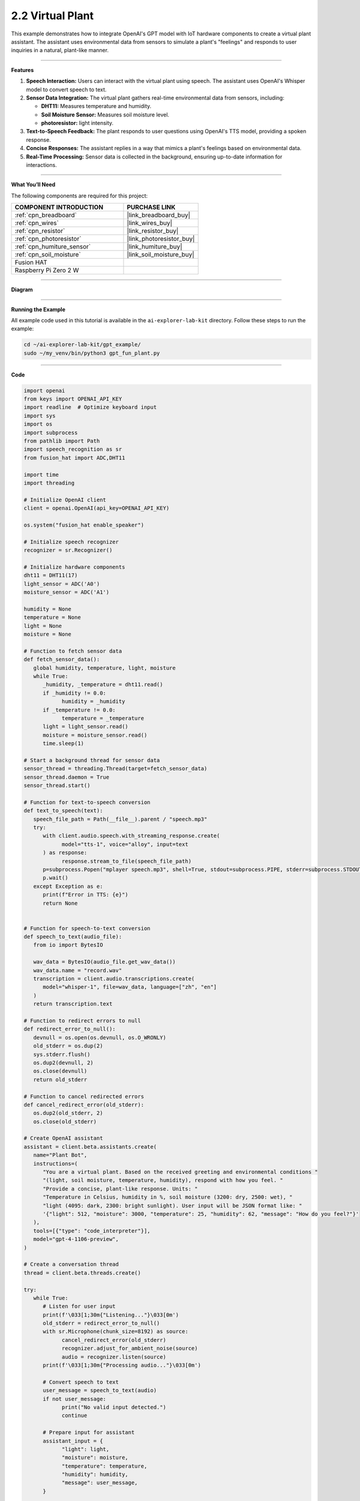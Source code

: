 2.2 Virtual Plant 
===================================

This example demonstrates how to integrate OpenAI's GPT model with IoT hardware components to create a virtual plant assistant. The assistant uses environmental data from sensors to simulate a plant's "feelings" and responds to user inquiries in a natural, plant-like manner.

----------------------------------------------

**Features**

1. **Speech Interaction:** Users can interact with the virtual plant using speech. The assistant uses OpenAI's Whisper model to convert speech to text.

2. **Sensor Data Integration:** The virtual plant gathers real-time environmental data from sensors, including:

   * **DHT11:** Measures temperature and humidity.
   * **Soil Moisture Sensor:** Measures soil moisture level.
   * **photoresistor:** light intensity.

3. **Text-to-Speech Feedback:** The plant responds to user questions using OpenAI's TTS model, providing a spoken response.

4. **Concise Responses:** The assistant replies in a way that mimics a plant's feelings based on environmental data.

5. **Real-Time Processing:** Sensor data is collected in the background, ensuring up-to-date information for interactions.


----------------------------------------------

**What You’ll Need**

The following components are required for this project:


.. list-table::
    :widths: 30 20
    :header-rows: 1

    *   - COMPONENT INTRODUCTION
        - PURCHASE LINK

    *   - :ref:`cpn_breadboard`
        - |link_breadboard_buy|
    *   - :ref:`cpn_wires`
        - |link_wires_buy|
    *   - :ref:`cpn_resistor`
        - |link_resistor_buy|
    *   - :ref:`cpn_photoresistor`
        - |link_photoresistor_buy|
    *   - :ref:`cpn_humiture_sensor`
        - |link_humiture_buy|
    *   - :ref:`cpn_soil_moisture`
        - |link_soil_moisture_buy|
    *   - Fusion HAT
        - 
    *   - Raspberry Pi Zero 2 W
        -


----------------------------------------------

**Diagram**

.. image:: img/fzz/gpt_plant_bb.png
   :width: 800
   :align: center



----------------------------------------------

**Running the Example**


All example code used in this tutorial is available in the ``ai-explorer-lab-kit`` directory. 
Follow these steps to run the example:


.. code-block:: shell
   
   cd ~/ai-explorer-lab-kit/gpt_example/
   sudo ~/my_venv/bin/python3 gpt_fun_plant.py 
   
----------------------------------------------

**Code**

.. raw:: html

   <run></run>

.. code-block:: python

   import openai
   from keys import OPENAI_API_KEY
   import readline  # Optimize keyboard input
   import sys
   import os
   import subprocess
   from pathlib import Path
   import speech_recognition as sr
   from fusion_hat import ADC,DHT11

   import time
   import threading

   # Initialize OpenAI client
   client = openai.OpenAI(api_key=OPENAI_API_KEY)

   os.system("fusion_hat enable_speaker")

   # Initialize speech recognizer
   recognizer = sr.Recognizer()

   # Initialize hardware components
   dht11 = DHT11(17)
   light_sensor = ADC('A0')
   moisture_sensor = ADC('A1')

   humidity = None
   temperature = None
   light = None
   moisture = None

   # Function to fetch sensor data
   def fetch_sensor_data():
      global humidity, temperature, light, moisture
      while True:
         _humidity, _temperature = dht11.read()
         if _humidity != 0.0:
               humidity = _humidity
         if _temperature != 0.0:
               temperature = _temperature
         light = light_sensor.read()
         moisture = moisture_sensor.read()
         time.sleep(1)

   # Start a background thread for sensor data
   sensor_thread = threading.Thread(target=fetch_sensor_data)
   sensor_thread.daemon = True
   sensor_thread.start()

   # Function for text-to-speech conversion
   def text_to_speech(text):
      speech_file_path = Path(__file__).parent / "speech.mp3"
      try:
         with client.audio.speech.with_streaming_response.create(
               model="tts-1", voice="alloy", input=text
         ) as response:
               response.stream_to_file(speech_file_path)
         p=subprocess.Popen("mplayer speech.mp3", shell=True, stdout=subprocess.PIPE, stderr=subprocess.STDOUT)
         p.wait()
      except Exception as e:
         print(f"Error in TTS: {e}")
         return None


   # Function for speech-to-text conversion
   def speech_to_text(audio_file):
      from io import BytesIO

      wav_data = BytesIO(audio_file.get_wav_data())
      wav_data.name = "record.wav"
      transcription = client.audio.transcriptions.create(
         model="whisper-1", file=wav_data, language=["zh", "en"]
      )
      return transcription.text

   # Function to redirect errors to null
   def redirect_error_to_null():
      devnull = os.open(os.devnull, os.O_WRONLY)
      old_stderr = os.dup(2)
      sys.stderr.flush()
      os.dup2(devnull, 2)
      os.close(devnull)
      return old_stderr

   # Function to cancel redirected errors
   def cancel_redirect_error(old_stderr):
      os.dup2(old_stderr, 2)
      os.close(old_stderr)

   # Create OpenAI assistant
   assistant = client.beta.assistants.create(
      name="Plant Bot",
      instructions=(
         "You are a virtual plant. Based on the received greeting and environmental conditions "
         "(light, soil moisture, temperature, humidity), respond with how you feel. "
         "Provide a concise, plant-like response. Units: "
         "Temperature in Celsius, humidity in %, soil moisture (3200: dry, 2500: wet), "
         "light (4095: dark, 2300: bright sunlight). User input will be JSON format like: "
         '{"light": 512, "moisture": 3000, "temperature": 25, "humidity": 62, "message": "How do you feel?"}'
      ),
      tools=[{"type": "code_interpreter"}],
      model="gpt-4-1106-preview",
   )

   # Create a conversation thread
   thread = client.beta.threads.create()

   try:
      while True:
         # Listen for user input
         print(f'\033[1;30m{"Listening..."}\033[0m')
         old_stderr = redirect_error_to_null()
         with sr.Microphone(chunk_size=8192) as source:
               cancel_redirect_error(old_stderr)
               recognizer.adjust_for_ambient_noise(source)
               audio = recognizer.listen(source)
         print(f'\033[1;30m{"Processing audio..."}\033[0m')

         # Convert speech to text
         user_message = speech_to_text(audio)
         if not user_message:
               print("No valid input detected.")
               continue

         # Prepare input for assistant
         assistant_input = {
               "light": light,
               "moisture": moisture,
               "temperature": temperature,
               "humidity": humidity,
               "message": user_message,
         }

         # Send message to assistant
         message = client.beta.threads.messages.create(
               thread_id=thread.id, role="user", content=str(assistant_input)
         )

         # Get assistant response
         run = client.beta.threads.runs.create_and_poll(
               thread_id=thread.id, assistant_id=assistant.id
         )

         if run.status == "completed":
               messages = client.beta.threads.messages.list(thread_id=thread.id)
               for message in messages.data:
                  if message.role == "assistant":
                     for block in message.content:
                           if block.type == "text":
                              response = block.text.value
                              print(f"Plant Bot >>> {response}")
                              text_to_speech(response)
                     break
   finally:
      client.beta.assistants.delete(assistant.id)
      print("\n Delete Assistant ID")


----------------------------------------------

**Code Explanation**

1. Initialization

.. code-block:: python

   client = openai.OpenAI(api_key=OPENAI_API_KEY)

Initializes the OpenAI client using your API key.

.. code-block:: python

   # Initialize hardware components
   dht11 = DHT11(17)
   light_sensor = ADC('A0')
   moisture_sensor = ADC('A1')


Initializes the modules for reading light and soil moisture data.
Initializes the DHT11 sensor for temperature and humidity readings.


2. Sensor Data Collection

.. code-block:: python

   # Function to fetch sensor data
   def fetch_sensor_data():
      global humidity, temperature, light, moisture
      while True:
         _humidity, _temperature = dht11.read()
         if _humidity != 0.0:
               humidity = _humidity
         if _temperature != 0.0:
               temperature = _temperature
         light = light_sensor.read()
         moisture = moisture_sensor.read()
         time.sleep(1)

This function continuously updates global variables with sensor data, running on a separate thread to avoid blocking the main program.

3. Speech-to-Text and Text-to-Speech

.. code-block:: python

   def speech_to_text(audio_file):
      transcription = client.audio.transcriptions.create(
         model="whisper-1", file=wav_data, language=["zh", "en"]
      )
      return transcription.text

Uses OpenAI's Whisper model to transcribe the user's spoken input into text.

.. code-block:: python

   # Function for text-to-speech conversion
   def text_to_speech(text):
      speech_file_path = Path(__file__).parent / "speech.mp3"
      try:
         with client.audio.speech.with_streaming_response.create(
               model="tts-1", voice="alloy", input=text
         ) as response:
               response.stream_to_file(speech_file_path)
         p=subprocess.Popen("mplayer speech.mp3", shell=True, stdout=subprocess.PIPE, stderr=subprocess.STDOUT)
         p.wait()
      except Exception as e:
         print(f"Error in TTS: {e}")
         return None

Converts the assistant's textual response into a spoken audio file using OpenAI's TTS model.
Then plays the audio file using mplayer.

4. Creating the Assistant

.. code-block:: python

   instructions=(
      "You are a virtual plant. Based on the received greeting and environmental conditions "
      "(light, soil moisture, temperature, humidity), respond with how you feel. "
      "Provide a concise, plant-like response. Units: "
      "Temperature in Celsius, humidity in %, soil moisture (3200: dry, 2500: wet), "
      "light (4095: dark, 2300: bright sunlight). User input will be JSON format like: "
      '{"light": 512, "moisture": 3000, "temperature": 25, "humidity": 62, "message": "How do you feel?"}'
   ),

The assistant is designed to mimic the personality of a plant, considering environmental data when responding.

5. Processing User Interactions


.. code-block:: python

   assistant_input = {
      "light": light,
      "moisture": moisture,
      "temperature": temperature,
      "humidity": humidity,
      "message": user_message,
   }
   message = client.beta.threads.messages.create(
      thread_id=thread.id, role="user", content=str(assistant_input)
   )

Sends the sensor data and user query to the assistant as a JSON-formatted string.

6. Generating a Response

.. code-block:: python

   run = client.beta.threads.runs.create_and_poll(
      thread_id=thread.id, assistant_id=assistant.id
   )

Waits for the assistant to generate a response.

.. code-block:: python

   if run.status == "completed":
      messages = client.beta.threads.messages.list(thread_id=thread.id)
      for message in messages.data:
            if message.role == "assistant":
               for block in message.content:
                  if block.type == "text":
                        response = block.text.value
                        print(f"Plant Bot >>> {response}")
                        text_to_speech(response)
               break

converts the assistant's response to text and prints it to the console. It also uses the text-to-speech function to play the assistant's response aloud.


----------------------------------------------

**Debugging Tips**


1. **No Sensor Data:**
   
   * Ensure sensors are properly connected to the GPIO pins.
   * Use a multimeter to verify power supply to the sensors.

2. **Audio Issues:**
   
   * Verify microphone and speaker connections.
   * Check if audio input/output devices are recognized by the system.
